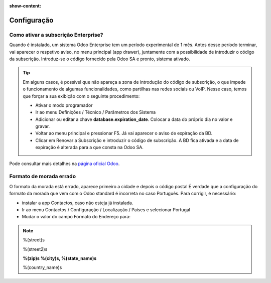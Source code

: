:show-content:

============
Configuração
============

Como ativar a subscrição Enterprise?
====================================
Quando é instalado, um sistema Odoo Enterprise tem um período experimental de 1 mês. Antes desse período terminar, vai aparecer o respetivo aviso, no menu principal (app drawer), juntamente com a possibilidade de introduzir o código da subscrição. Introduz-se o código fornecido pela Odoo SA e pronto, sistema ativado.

.. tip::
   Em alguns casos, é possível que não apareça a zona de introdução do código de subscrição, o que impede o funcionamento de algumas funcionalidades, como partilhas nas redes sociais ou VoIP. Nesse caso, temos que forçar a sua exibição com o seguinte procedimento:

   - Ativar o modo programador
   - Ir ao menu Definições / Técnico / Parâmetros dos Sistema
   - Adicionar ou editar a chave **database.expiration_date**. Colocar a data do próprio dia no valor e gravar.
   - Voltar ao menu principal e pressionar F5. Já vai aparecer o aviso de expiração da BD.
   - Clicar em Renovar a Subscrição e introduzir o código de subscrição. A BD fica ativada e a data de expiração é alterada para a que consta na Odoo SA.


Pode consultar mais detalhes na `página oficial Odoo <https://www.odoo.com/documentation/17.0/pt_BR/administration/on_premise.html>`_.


Formato de morada errado
========================
O formato da morada está errado, aparece primeiro a cidade e depois o código postal
É verdade que a configuração do formato da morada que vem com o Odoo standard é incorreta no caso Português. Para corrigir, é necessário:


- instalar a app Contactos, caso não esteja já instalada.
- Ir ao menu Contactos / Configuração / Localização / Países e selecionar Portugal
- Mudar o valor do campo Formato do Endereço para:

.. note::
    %(street)s

    %(street2)s

    **%(zip)s %(city)s, %(state_name)s**

    %(country_name)s
